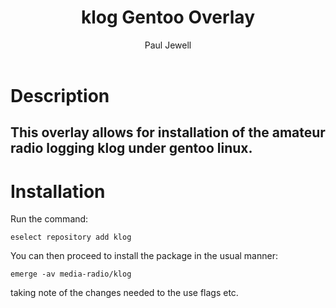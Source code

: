 #+AUTHOR: Paul Jewell
#+TITLE: klog Gentoo Overlay

* Description
** This overlay allows for installation of the amateur radio logging klog under gentoo linux.
* Installation

Run the command:
#+BEGIN_SRC shell-script
  eselect repository add klog
#+END_SRC

You can then proceed to install the package in the usual manner:

#+BEGIN_SRC shell-script
  emerge -av media-radio/klog
#+END_SRC

taking note of the changes needed to the use flags etc.

